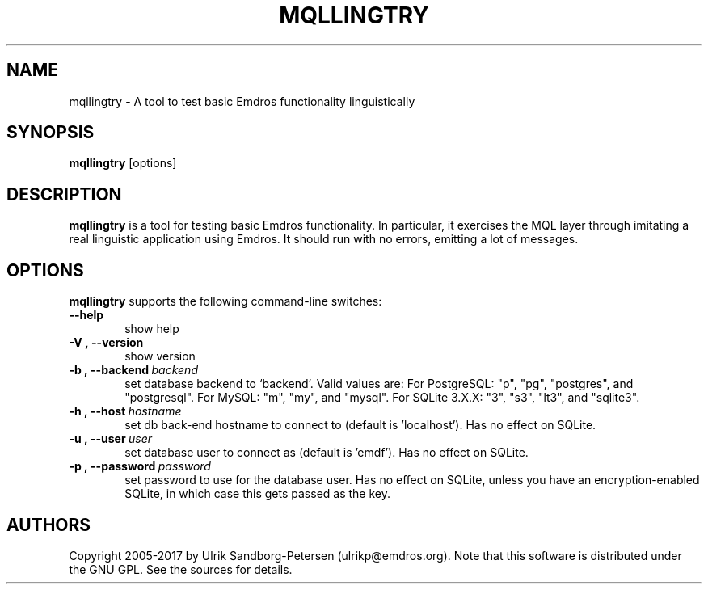 .\" Man page for mqltry.1
.\" Use the following command to view man page:
.\"
.\"  tbl mqllingtry.1 | nroff -man | less
.\"
.TH MQLLINGTRY 1 "May 2, 2017"
.SH NAME
mqllingtry \- A tool to test basic Emdros functionality linguistically
.SH SYNOPSIS
\fBmqllingtry\fR [options] 
.br
.SH DESCRIPTION

\fBmqllingtry\fR is a tool for testing basic Emdros functionality.  In
particular, it exercises the MQL layer through imitating a real
linguistic application using Emdros.  It should run with no errors,
emitting a lot of messages.

.SH OPTIONS
\fBmqllingtry\fR supports the following command-line switches:
.TP 6
.BI \-\-help
show help
.TP
.BI \-V\ ,\ \-\-version
show version
.TP
.BI \-b\ ,\ \-\-backend \ backend
set database backend to `backend'. Valid values are: For PostgreSQL:
"p", "pg", "postgres", and "postgresql". For MySQL: "m", "my", and
"mysql". For SQLite 3.X.X: "3", "s3", "lt3", and "sqlite3".
.TP
.BI \-h\ ,\ \-\-host \ hostname 
set db back-end hostname to connect to (default is 'localhost').  Has
no effect on SQLite.
.TP
.BI \-u\ ,\ \-\-user \ user
set database user to connect as (default is 'emdf').  Has no effect on
SQLite.
.TP
.BI \-p\ ,\ \-\-password \ password
set password to use for the database user. Has no effect on SQLite,
unless you have an encryption-enabled SQLite, in which case this gets
passed as the key.




.SH AUTHORS
Copyright
.Cr
2005-2017 by Ulrik Sandborg-Petersen (ulrikp@emdros.org).  Note that
this software is distributed under the GNU GPL.  See the sources for
details.
